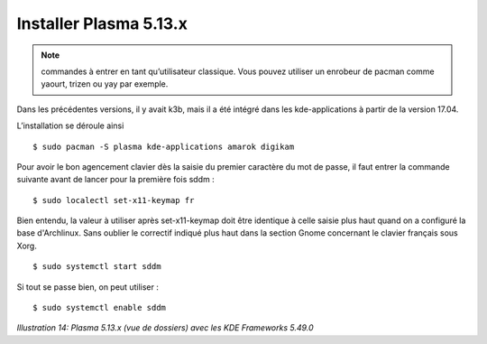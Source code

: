 Installer Plasma 5.13.x
=======================

.. note::
    commandes à entrer en tant qu’utilisateur classique. Vous pouvez utiliser un enrobeur de pacman comme yaourt, trizen ou yay par exemple.

Dans les précédentes versions, il y avait k3b, mais il a été intégré dans les kde-applications à partir de la version 17.04.

L’installation se déroule ainsi ::

  $ sudo pacman -S plasma kde-applications amarok digikam

Pour avoir le bon agencement clavier dès la saisie du premier caractère du mot de passe, il faut entrer la commande suivante avant de lancer pour la première fois sddm ::

  $ sudo localectl set-x11-keymap fr

Bien entendu, la valeur à utiliser après set-x11-keymap doit être identique à celle saisie plus haut quand on a configuré la base d'Archlinux. Sans oublier le correctif indiqué plus haut dans la section Gnome concernant le clavier français sous Xorg.

::

  $ sudo systemctl start sddm

Si tout se passe bien, on peut utiliser ::

  $ sudo systemctl enable sddm

.. image:: ../../pictures/014.png

*Illustration 14: Plasma 5.13.x (vue de dossiers) avec les KDE Frameworks 5.49.0*
